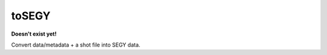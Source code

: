 *******************************
toSEGY
*******************************

**Doesn't exist yet!**

Convert data/metadata + a shot file into SEGY data.